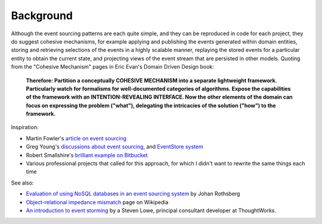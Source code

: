 ==========
Background
==========

Although the event sourcing patterns are each quite simple, and they can
be reproduced in code for each project, they do suggest cohesive
mechanisms, for example applying and publishing the events generated
within domain entities, storing and retrieving selections of the events
in a highly scalable manner, replaying the stored events for a
particular entity to obtain the current state, and projecting views of
the event stream that are persisted in other models. Quoting from the
"Cohesive Mechanism" pages in Eric Evan's Domain Driven Design book:

.. pull-quote::

    **Therefore: Partition a conceptually COHESIVE MECHANISM into a separate
    lightweight framework. Particularly watch for formalisms for
    well-documented categories of algorithms. Expose the capabilities of the
    framework with an INTENTION-REVEALING INTERFACE. Now the other elements
    of the domain can focus on expressing the problem ("what"), delegating
    the intricacies of the solution ("how") to the framework.**

Inspiration:

-  Martin Fowler's `article on event sourcing <http://martinfowler.com/eaaDev/EventSourcing.html>`__

-  Greg Young's `discussions about event sourcing <https://www.youtube.com/watch?v=JHGkaShoyNs>`__,
   and `EventStore system <https://geteventstore.com/>`__

-  Robert Smallshire's `brilliant example on Bitbucket <https://bitbucket.org/sixty-north/d5-kanban-python/src>`__

-  Various professional projects that called for this approach, for
   which I didn't want to rewrite the same things each time

See also:

-  `Evaluation of using NoSQL databases in an event sourcing system
   <http://www.diva-portal.se/smash/get/diva2:877307/FULLTEXT01.pdf>`__ by
   Johan Rothsberg

-  `Object-relational impedance mismatch
   <https://en.wikipedia.org/wiki/Object-relational\_impedance\_mismatch>`__
   page on Wikipedia

-  `An introduction to event storming
   <https://techbeacon.com/introduction-event-storming-easy-way-achieve-domain-driven-design>`__
   by a Steven Lowe, principal consultant developer at ThoughtWorks.

